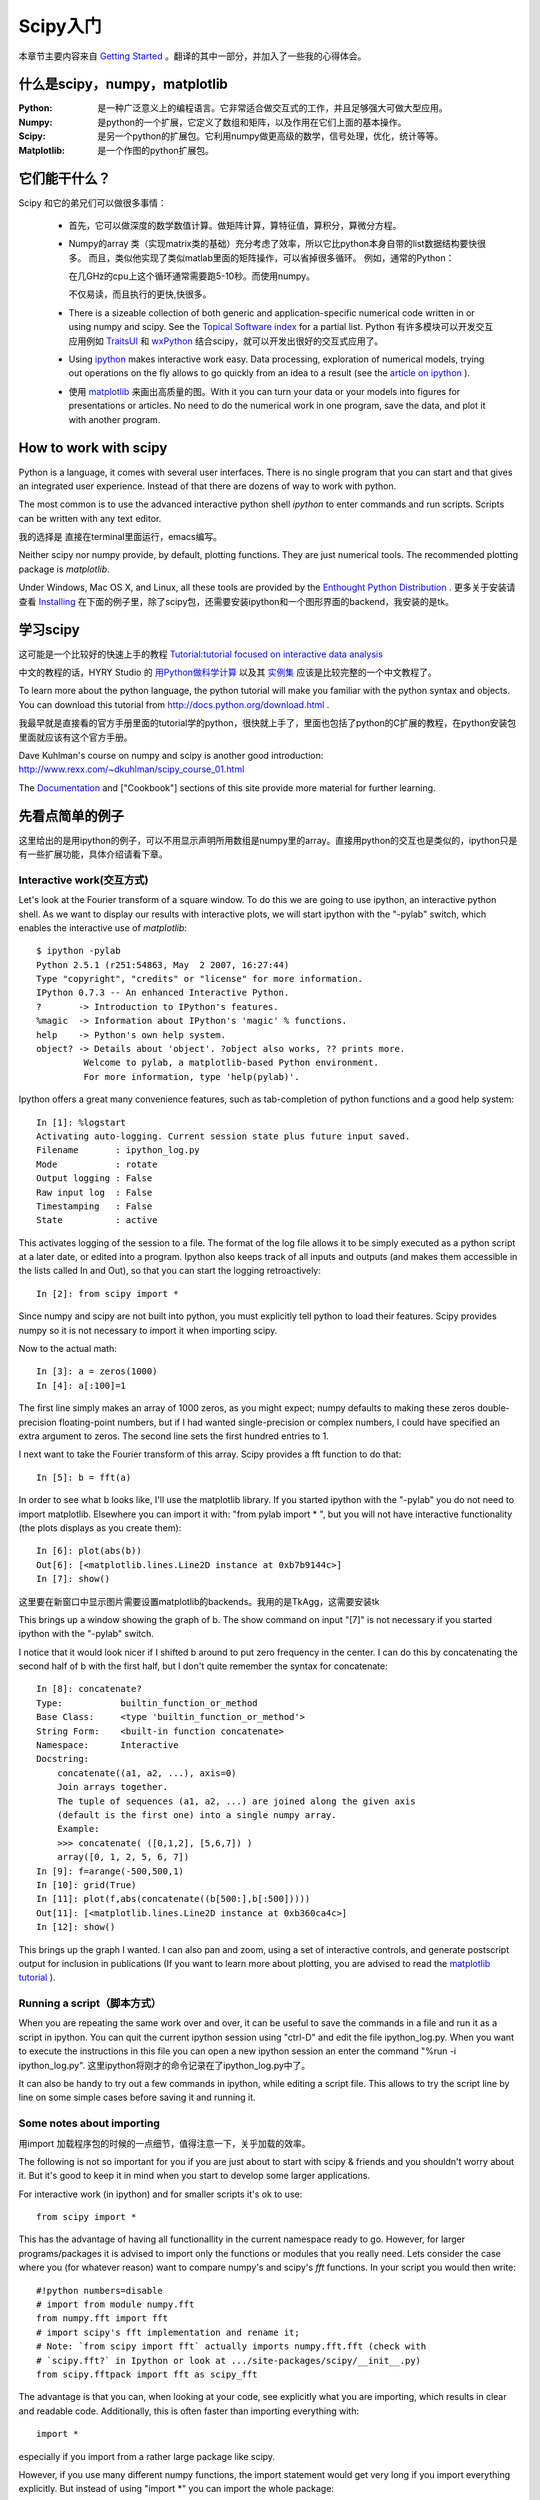 ************************************************
Scipy入门
************************************************

本章节主要内容来自 `Getting Started <http://scipy.org/Getting_Started>`_ 。翻译的其中一部分，并加入了一些我的心得体会。

什么是scipy，numpy，matplotlib 
=====================================

:Python: 是一种广泛意义上的编程语言。它非常适合做交互式的工作，并且足够强大可做大型应用。

:Numpy: 是python的一个扩展，它定义了数组和矩阵，以及作用在它们上面的基本操作。

:Scipy: 是另一个python的扩展包。它利用numpy做更高级的数学，信号处理，优化，统计等等。

:Matplotlib: 是一个作图的python扩展包。

它们能干什么？
==============================

Scipy 和它的弟兄们可以做很多事情：

 * 首先，它可以做深度的数学数值计算。做矩阵计算，算特征值，算积分，算微分方程。

 * Numpy的array 类（实现matrix类的基础）充分考虑了效率，所以它比python本身自带的list数据结构要快很多。
   而且，类似他实现了类似matlab里面的矩阵操作，可以省掉很多循环。
   例如，通常的Python： 
   
   .. literalinclude:: src/c1.py
   
   在几GHz的cpu上这个循环通常需要跑5-10秒。而使用numpy。
   
   .. literalinclude:: src/c2.py
   
   不仅易读，而且执行的更快,快很多。
 
 * There is a sizeable collection of both generic and application-specific numerical code written in or using numpy and scipy.  See the  `Topical Software index <http://scipy.org/Topical_Software>`_ for a partial list. Python 有许多模块可以开发交互应用例如 `TraitsUI <http://scipy.org/TraitsUI>`_ 和 `wxPython <http://scipy.org/Cookbook/wxPython_dialogs>`_ 结合scipy，就可以开发出很好的交互式应用了。
 * Using  `ipython <http://ipython.scipy.org/>`_ makes interactive work easy. Data processing, exploration of numerical models, trying out operations on the fly allows to go quickly from an idea to a result (see the `article on ipython <https://cirl.berkeley.edu/fperez/papers/ipython-cise-final.pdf>`_ ).
 * 使用 `matplotlib <http://matplotlib.sourceforge.net/>`_  来画出高质量的图。With it you can turn your data or your models into figures for presentations or articles. No need to do the numerical work in one program, save the data, and plot it with another program.

How to work with scipy 
==============================
.. index::
   single: python

Python is a language, it comes with several user interfaces. There is no single program that you can start and that gives an integrated user experience. Instead of that there are dozens of way to work with python.

The most common is to use the advanced interactive python shell `ipython` to enter commands and run scripts. Scripts can be written with any text editor. 

我的选择是 直接在terminal里面运行，emacs编写。

Neither scipy nor numpy provide, by default, plotting functions. They are just numerical tools. The recommended plotting package is  `matplotlib`.

Under Windows, Mac OS X, and Linux, all these tools are provided by the `Enthought Python Distribution <http://www.enthought.com/products/epd.php>`_ . 更多关于安装请查看 `Installing <http://scipy.org/Installing_SciPy>`_ 在下面的例子里，除了scipy包，还需要安装ipython和一个图形界面的backend，我安装的是tk。

学习scipy 
==============================
.. index::
   single: learning scipy

这可能是一个比较好的快速上手的教程 `Tutorial:tutorial focused on interactive data analysis <http://scipy.org/Additional_Documentation/Astronomy_Tutorial>`_ 

.. 这次作业后面的具体学习部分主要以此为参考。

中文的教程的话，HYRY Studio 的 `用Python做科学计算 <http://hyry.dip.jp/pydoc/index.html>`_ 以及其 `实例集 <http://hyry.dip.jp:8000/>`_  应该是比较完整的一个中文教程了。 

To learn more about the python language, the python tutorial will make you familiar with the python syntax and objects. You can download this tutorial from http://docs.python.org/download.html .

我最早就是直接看的官方手册里面的tutorial学的python，很快就上手了，里面也包括了python的C扩展的教程，在python安装包里面就应该有这个官方手册。

Dave Kuhlman's course on numpy and scipy is another good introduction: http://www.rexx.com/~dkuhlman/scipy_course_01.html

The `Documentation <http://docs.scipy.org>`_  and ["Cookbook"] sections of this site provide more material for further learning.

先看点简单的例子
==============================

这里给出的是用ipython的例子，可以不用显示声明所用数组是numpy里的array。直接用python的交互也是类似的，ipython只是有一些扩展功能，具体介绍请看下章。

Interactive work(交互方式)
------------------------------

Let's look at the Fourier transform of a square window. To do this we are going to use ipython, an interactive python shell. As we want to display our results with interactive plots, we will start ipython with the "-pylab" switch, which enables the interactive use of `matplotlib`::
    
 $ ipython -pylab
 Python 2.5.1 (r251:54863, May  2 2007, 16:27:44)
 Type "copyright", "credits" or "license" for more information.
 IPython 0.7.3 -- An enhanced Interactive Python.
 ?       -> Introduction to IPython's features.
 %magic  -> Information about IPython's 'magic' % functions.
 help    -> Python's own help system.
 object? -> Details about 'object'. ?object also works, ?? prints more.
	  Welcome to pylab, a matplotlib-based Python environment.
  	  For more information, type 'help(pylab)'.


Ipython offers a great many convenience features, such as tab-completion of python functions and a good help system::
        
 In [1]: %logstart
 Activating auto-logging. Current session state plus future input saved.
 Filename       : ipython_log.py
 Mode           : rotate
 Output logging : False
 Raw input log  : False
 Timestamping   : False
 State          : active

This activates logging of the session to a file. The format of the log file allows it to be simply executed as a python script at a later date, or edited into a program. Ipython also keeps track of all inputs and outputs (and makes them accessible in the lists called In and Out), so that you can start the logging retroactively::
    
 In [2]: from scipy import *

Since numpy and scipy are not built into python, you must explicitly tell python to load their features. Scipy provides numpy so it is not necessary to import it when importing scipy.

Now to the actual math::

 In [3]: a = zeros(1000)
 In [4]: a[:100]=1

The first line simply makes an array of 1000 zeros, as you might expect; numpy defaults to making these zeros double-precision floating-point numbers, but if I had wanted single-precision or complex numbers, I could have specified an extra argument to zeros. The second line sets the first hundred entries to 1.

I next want to take the Fourier transform of this array. Scipy provides a fft function to do that::

    In [5]: b = fft(a)

In order to see what b looks like, I'll use the matplotlib library. If you started ipython with the "-pylab" you do not need to import matplotlib. Elsewhere you can import it with: "from pylab import \* ", but you will not have interactive functionality (the plots displays as you create them)::

 In [6]: plot(abs(b))
 Out[6]: [<matplotlib.lines.Line2D instance at 0xb7b9144c>]
 In [7]: show()

这里要在新窗口中显示图片需要设置matplotlib的backends。我用的是TkAgg，这需要安装tk

.. image:: _static/pic1.png


This brings up a window showing the graph of b. The show command on input "[7]" is not necessary if you started ipython with the "-pylab" switch.

I notice that it would look nicer if I shifted b around to put zero frequency in the center. I can do this by concatenating the second half of b with the first half, but I don't quite remember the syntax for concatenate::


 In [8]: concatenate?
 Type:           builtin_function_or_method
 Base Class:     <type 'builtin_function_or_method'>
 String Form:    <built-in function concatenate>
 Namespace:      Interactive
 Docstring:
     concatenate((a1, a2, ...), axis=0)
     Join arrays together.
     The tuple of sequences (a1, a2, ...) are joined along the given axis
     (default is the first one) into a single numpy array.
     Example:
     >>> concatenate( ([0,1,2], [5,6,7]) )
     array([0, 1, 2, 5, 6, 7])
 In [9]: f=arange(-500,500,1)
 In [10]: grid(True)
 In [11]: plot(f,abs(concatenate((b[500:],b[:500]))))
 Out[11]: [<matplotlib.lines.Line2D instance at 0xb360ca4c>]
 In [12]: show()

.. image:: _static/fig-2.png

This brings up the graph I wanted. I can also pan and zoom, using a set of interactive controls, and generate postscript output for inclusion in publications (If you want to learn more about plotting, you are advised to read the `matplotlib tutorial <http://matplotlib.sourceforge.net/tutorial.html>`_ ).




Running a script（脚本方式）
------------------------------

When you are repeating the same work over and over, it can be useful to save the commands in a file and run it as a script in ipython. You can quit the current ipython session using "ctrl-D" and edit the file ipython_log.py. When you want to execute the instructions in this file you can open a new ipython session an enter the command "%run -i ipython_log.py".
这里ipython将刚才的命令记录在了ipython_log.py中了。

It can also be handy to try out a few commands in ipython, while editing a script file. This allows to try the script line by line on some simple cases before saving it and running it.

Some notes about importing
------------------------------
.. index::
   single: import

用import 加载程序包的时候的一点细节，值得注意一下，关乎加载的效率。

The following is not so important for you if you are just about to start with scipy & friends and you shouldn't worry about it. But it's good to keep it in mind when you start to develop some larger applications.

For interactive work (in ipython) and for smaller scripts it's ok to use::

 from scipy import *

This has the advantage of having all functionallity in the current namespace ready to go. However, for larger programs/packages it is advised to import only the functions or modules that you really need. Lets consider the case where you (for whatever reason) want to compare numpy's and scipy's *fft* functions. In your script you would then write::

 #!python numbers=disable
 # import from module numpy.fft
 from numpy.fft import fft
 # import scipy's fft implementation and rename it;
 # Note: `from scipy import fft` actually imports numpy.fft.fft (check with
 # `scipy.fft?` in Ipython or look at .../site-packages/scipy/__init__.py)
 from scipy.fftpack import fft as scipy_fft

The advantage is that you can, when looking at your code, see explicitly what you are importing, which results in clear and readable code. Additionally, this is often faster than importing everything with::

 import *

especially if you import from a rather large package like scipy.

However, if you use many different numpy functions, the import statement would get very long if you import everything explicitly.  But instead of using "import \*" you can import the whole package::


 #!python numbers=disable
 from numpy import *  # bad
 from numpy import abs, concatenate, sin, pi, dot, amin, amax, asarray, cov, diag, zeros, empty, exp, eye, kaiser # very long
 import numpy         # good
 # use numpy.fft.fft() on array 'a'
 b = numpy.fft.fft(a)

This is ok since usually::

 import numpy 

is quite fast. Scipy, on the other hand, is rather big (has many subpackages). Therefore::

 from scipy import *

can be slow on the first import (all subsequent import statements will be executed faster because no re-import is actually done). That's why the importing of subpackages (like *scipy.fftpack*) is disabled by default if you say *import scipy*, which then is as fast as *import numpy*. If you want to use, say *scipy.fftpack*, you have to import it explicitly (which is a good idea anyway). If you want to load all scipy subpackges at once, you will have to do::

 import scipy; 
 scipy.pkgload()

For interactive sessions with Ipython, you can invoke it with the scipy profile::

 ipython -p scipy

which reads the scipy profile rc file  (usually ~/.ipython/ipythonrc-scipy) and loads all of scipy for you.  For a ready-to-go interactive environment with  scipy and matplotlib plotting, you would use something like:: 

 ipython -pylab -p scipy


For a general overview of package structuring and "pythonic" importing conventions, take a look at `this part of the Python tutorial <http://www.python.org/doc/2.5.4/tut/node8.html#SECTION008400000000000000000>`_ 

